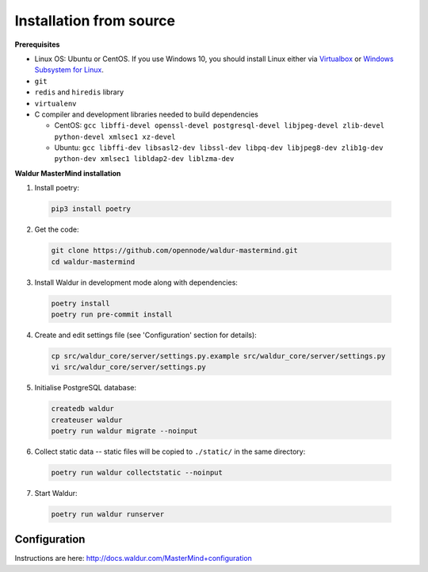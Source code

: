 Installation from source
------------------------

**Prerequisites**

- Linux OS: Ubuntu or CentOS. If you use Windows 10, you should install Linux either via `Virtualbox <https://www.freecodecamp.org/news/how-to-install-ubuntu-with-oracle-virtualbox/>`_ or `Windows Subsystem for Linux  <https://docs.microsoft.com/en-us/windows/wsl/install-win10/>`_.
- ``git``
- ``redis`` and ``hiredis`` library
- ``virtualenv``
- C compiler and development libraries needed to build dependencies

  - CentOS: ``gcc libffi-devel openssl-devel postgresql-devel libjpeg-devel zlib-devel python-devel xmlsec1 xz-devel``
  - Ubuntu: ``gcc libffi-dev libsasl2-dev libssl-dev libpq-dev libjpeg8-dev zlib1g-dev python-dev xmlsec1 libldap2-dev liblzma-dev``

**Waldur MasterMind installation**

1. Install poetry:

  .. code-block:: bash

    pip3 install poetry

2. Get the code:

  .. code-block:: bash

    git clone https://github.com/opennode/waldur-mastermind.git
    cd waldur-mastermind

3. Install Waldur in development mode along with dependencies:

  .. code-block:: bash

    poetry install
    poetry run pre-commit install

4. Create and edit settings file (see 'Configuration' section for details):

  .. code-block:: bash

    cp src/waldur_core/server/settings.py.example src/waldur_core/server/settings.py
    vi src/waldur_core/server/settings.py

5. Initialise PostgreSQL database:

  .. code-block:: bash

    createdb waldur
    createuser waldur
    poetry run waldur migrate --noinput

6. Collect static data -- static files will be copied to ``./static/`` in the same directory:

  .. code-block:: bash

    poetry run waldur collectstatic --noinput

7. Start Waldur:

  .. code-block:: bash

    poetry run waldur runserver

Configuration
+++++++++++++

Instructions are here: http://docs.waldur.com/MasterMind+configuration
